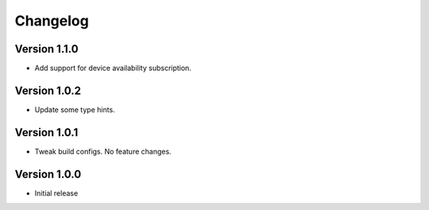 =========
Changelog
=========

Version 1.1.0
===========

- Add support for device availability subscription.


Version 1.0.2
===========

- Update some type hints.


Version 1.0.1
===========

- Tweak build configs. No feature changes.


Version 1.0.0
===========

- Initial release

